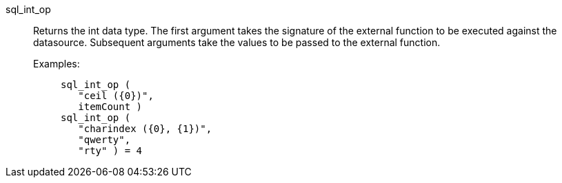 [#sql_int_op]
sql_int_op::
Returns the int data type. The first argument takes the signature of the external function to be executed against the datasource. Subsequent arguments take the values to be passed to the external function.
+
Examples:;;
+
[source]
----
sql_int_op (
   "ceil ({0})",
   itemCount )
sql_int_op (
   "charindex ({0}, {1})",
   "qwerty",
   "rty" ) = 4
----
